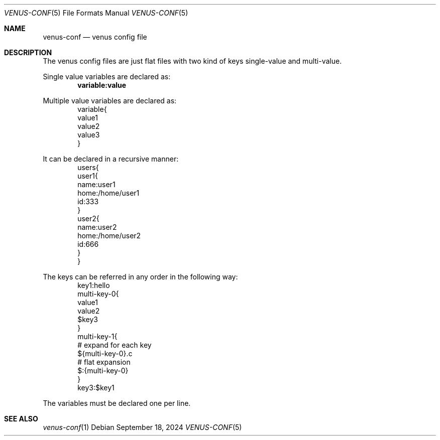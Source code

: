 .Dd $Mdocdate: September 18 2024 $
.Dt VENUS-CONF 5
.Os
.Sh NAME
.Nm venus-conf
.Nd venus config file
.Sh DESCRIPTION
The venus config files are just flat files with two kind of keys
single-value and multi-value.
.Pp
Single value variables are declared as:
.Dl variable:value
.Pp
Multiple value variables are declared as:
.Bd -literal -offset indent -compact
variable{
  value1
  value2
  value3
}
.Ed
.Pp
It can be declared in a recursive manner:
.Bd -literal -offset indent -compact
users{
  user1{
    name:user1
    home:/home/user1
    id:333
  }
  user2{
    name:user2
    home:/home/user2
    id:666
  }
}
.Ed
.Pp
The keys can be referred in any order in the following way:
.Bd -literal -offset indent -compact
key1:hello
multi-key-0{
  value1
  value2
  $key3
}
multi-key-1{
  # expand for each key
  ${multi-key-0}.c
  # flat expansion
  $:{multi-key-0}
}
key3:$key1
.Ed
.Pp
The variables must be declared one per line.
.Sh SEE ALSO
.Xr venus-conf 1
